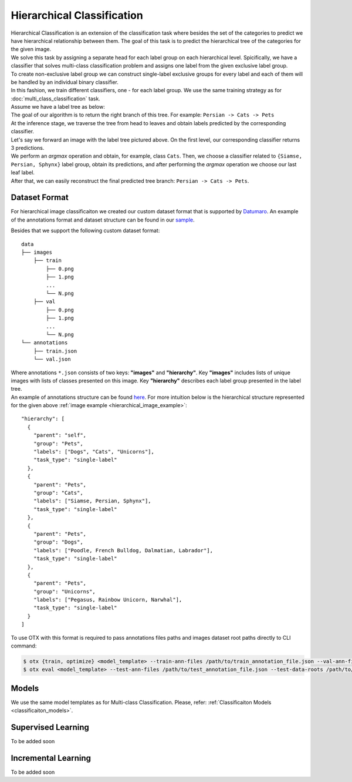Hierarchical Classification
===========================
| Hierarchical Classification is an extension of the classification task where besides the set of the categories to predict we have hierarchical relationship between them. The goal of this task is to predict the hierarchical tree of the categories for the given image.
| We solve this task by assigning a separate head for each label group on each hierarchical level. Spicifically, we have a classifier that solves multi-class classification problem and assigns one label from the given exclusive label group.
| To create non-exclusive label group we can construct single-label exclusive groups for every label and each of them will be handled by an individual binary classifier.
| In this fashion, we train different classifiers, one - for each label group. We use the same training strategy as for :doc:`multi_class_classification` task.


| Assume we have a label tree as below:

.. _hierarchical_image_example:

.. image:: ../../../../utils/images/label_tree.png
  :width: 600
  :alt: image uploaded from this `source <https://towardsdatascience.com/https-medium-com-noa-weiss-the-hitchhikers-guide-to-hierarchical-classification-f8428ea1e076>`_

| The goal of our algorithm is to return the right branch of this tree. For example: ``Persian -> Cats -> Pets``
| At the inference stage, we traverse the tree from head to leaves and obtain labels predicted by the corresponding classifier.
| Let's say we forward an image with the label tree pictured above. On the first level, our corresponding classifier returns 3 predictions.
| We perform an *argmax* operation and obtain, for example, class ``Cats``. Then, we choose a classifier related to ``{Siamse, Persian, Sphynx}`` label group, obtain its predictions, and after performing the *argmax* operation we choose our last leaf label.
| After that, we can easily reconstruct the final predicted tree branch: ``Persian -> Cats -> Pets``.

**************
Dataset Format
**************

For hierarchical image classificaiton we created our custom dataset format that is supported by `Datumaro <https://github.com/openvinotoolkit/datumaro>`_. An example of the annotations format and dataset structure can be found in our `sample <https://github.com/openvinotoolkit/training_extensions/tree/feature/otx/data/datumaro/datumaro_h-label>`_.

Besides that we support the following custom dataset format:

::

    data
    ├── images
        ├── train
            ├── 0.png
            ├── 1.png
            ...
            └── N.png
        ├── val
            ├── 0.png
            ├── 1.png
            ...
            └── N.png
    └── annotations
        ├── train.json
        └── val.json

| Where annotations ``*.json`` consists of two keys: **"images"** and **"hierarchy"**. Key **"images"** includes lists of unique images with lists of classes presented on this image. Key **"hierarchy"** describes each label group presented in the label tree.
| An example of annotations structure can be found `here <https://github.com/openvinotoolkit/training_extensions/blob/feature/otx/data/car_tree_bug/annotations/hierarchical_default.json>`_. For more intuition below is the hierarchical structure represented for the given above :ref:`image example <hierarchical_image_example>`:

::

  "hierarchy": [
    {
      "parent": "self",
      "group": "Pets",
      "labels": ["Dogs", "Cats", "Unicorns"],
      "task_type": "single-label"
    },
    {
      "parent": "Pets",
      "group": "Cats",
      "labels": ["Siamse, Persian, Sphynx"],
      "task_type": "single-label"
    },
    {
      "parent": "Pets",
      "group": "Dogs",
      "labels": ["Poodle, French Bulldog, Dalmatian, Labrador"],
      "task_type": "single-label"
    },
    {
      "parent": "Pets",
      "group": "Unicorns",
      "labels": ["Pegasus, Rainbow Unicorn, Narwhal"],
      "task_type": "single-label"
    }
  ]

To use OTX with this format is required to pass annotations files paths and images dataset root paths directly to CLI command:

.. code-block::

    $ otx {train, optimize} <model_template> --train-ann-files /path/to/train_annotation_file.json --val-ann-files /path/to/val_annotation_file.json --train-data-roots /path/to/train/images_folder --val-data-roots /path/to/val/images_folder
    $ otx eval <model_template> --test-ann-files /path/to/test_annotation_file.json --test-data-roots /path/to/test/images_folder --load-weights path/to/weights

******
Models
******

We use the same model templates as for Multi-class Classification. Please, refer: :ref:`Classificaiton Models <classificaiton_models>`.

*******************
Supervised Learning
*******************

To be added soon

********************
Incremental Learning
********************

To be added soon